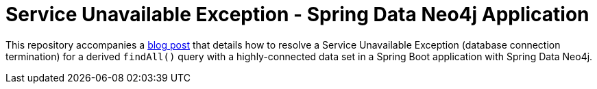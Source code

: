 = Service Unavailable Exception - Spring Data Neo4j Application

This repository accompanies a https://jmhreif.com/blog/[blog post^] that details how to resolve a Service Unavailable Exception (database connection termination) for a derived `findAll()` query with a highly-connected data set in a Spring Boot application with Spring Data Neo4j.